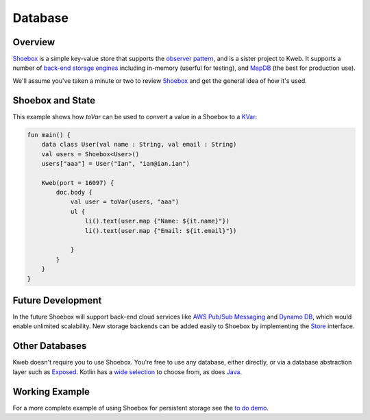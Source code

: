 ========
Database
========

Overview
--------

`Shoebox <https://github.com/kwebio/shoebox>`_ is a simple key-value store that supports the
`observer pattern <https://en.wikipedia.org/wiki/Observer_pattern>`_, and is a sister project to Kweb. 
It supports a number of 
`back-end storage engines <https://github.com/kwebio/shoebox/tree/master/src/main/kotlin/kweb/shoebox/stores>`_ 
including in-memory (userful for testing), and `MapDB <https://mapdb.org/>`_ (the best for production use).

We'll assume you've taken a minute or two to review `Shoebox <https://github.com/kwebio/shoebox>`_ and get the
general idea of how it's used.

Shoebox and State
-----------------

This example shows how *toVar* can be used to convert a value in a Shoebox to a `KVar </en/latest/state.html>`_:

.. code-block:: kotlin

    fun main() {
        data class User(val name : String, val email : String)
        val users = Shoebox<User>()
        users["aaa"] = User("Ian", "ian@ian.ian")

        Kweb(port = 16097) {
            doc.body {
                val user = toVar(users, "aaa")
                ul {
                    li().text(user.map {"Name: ${it.name}"})
                    li().text(user.map {"Email: ${it.email}"})

                }
            }
        }
    }

Future Development
------------------

In the future Shoebox will support back-end cloud services like `AWS Pub/Sub Messaging <https://aws.amazon.com/pub-sub-messaging/>`_ and `Dynamo DB <https://aws.amazon.com/dynamodb/>`_, which would enable unlimited scalability.  New storage backends can be added easily to Shoebox by implementing the `Store <https://github.com/kwebio/shoebox/blob/master/src/main/kotlin/kweb/shoebox/Store.kt>`_ interface.

Other Databases
---------------

Kweb doesn't require you to use Shoebox.  You're free to use any database, either directly, or via a database abstraction layer such as `Exposed <https://github.com/jetbrains/Exposed>`_. Kotlin has a `wide selection <https://kotlin.link/?q=database#libraries/frameworks-database>`_ to choose from, as does `Java <https://java-lang.github.io/awesome-java/#database>`_.

Working Example
---------------

For a more complete example of using Shoebox for persistent storage see the `to do demo <https://github.com/kwebio/kweb-demos/tree/master/todoList>`_.
